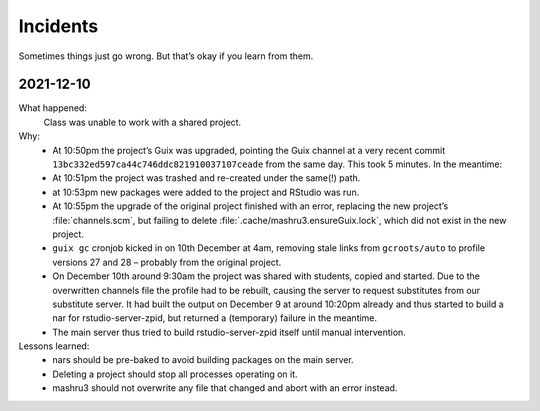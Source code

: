Incidents
=========

Sometimes things just go wrong. But that’s okay if you learn from them.

2021-12-10
----------

What happened:
    Class was unable to work with a shared project.
Why:
    - At 10:50pm the project’s Guix was upgraded, pointing the Guix channel at a very recent commit ``13bc332ed597ca44c746ddc821910037107ceade`` from the same day. This took 5 minutes. In the meantime:
    - At 10:51pm the project was trashed and re-created under the same(!) path.
    - at 10:53pm new packages were added to the project and RStudio was run.
    - At 10:55pm the upgrade of the original project finished with an error, replacing the new project’s :file:`channels.scm`, but failing to delete :file:`.cache/mashru3.ensureGuix.lock`, which did not exist in the new project.
    - ``guix gc`` cronjob kicked in on 10th December at 4am, removing stale links from ``gcroots/auto`` to profile versions 27 and 28 – probably from the original project.
    - On December 10th around 9:30am the project was shared with students, copied and started. Due to the overwritten channels file the profile had to be rebuilt, causing the server to request substitutes from our substitute server. It had built the output on December 9 at around 10:20pm already and thus started to build a nar for rstudio-server-zpid, but returned a (temporary) failure in the meantime.
    - The main server thus tried to build rstudio-server-zpid itself until manual intervention.
Lessons learned:
    - nars should be pre-baked to avoid building packages on the main server.
    - Deleting a project should stop all processes operating on it.
    - mashru3 should not overwrite any file that changed and abort with an error instead.
